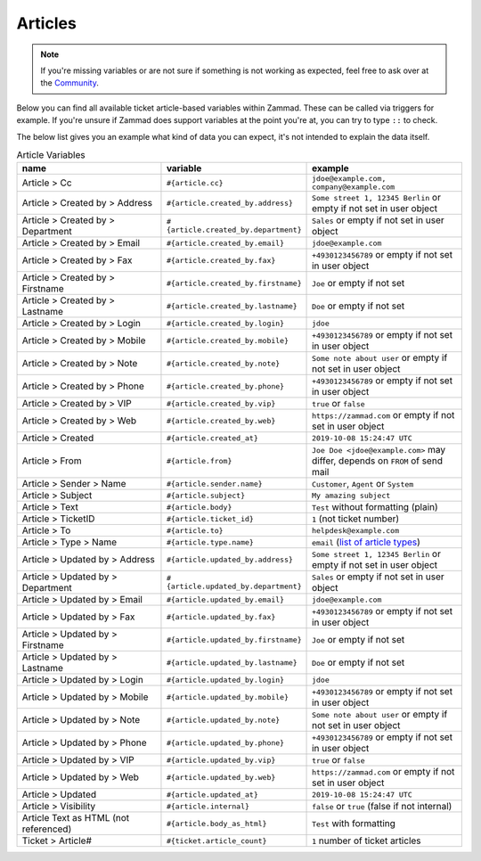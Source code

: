 Articles
========

.. note:: If you're missing variables or are not sure if something is not working as expected, feel free to ask over at the `Community <https://community.zammad.org>`_.

Below you can find all available ticket article-based variables within Zammad.
These can be called via triggers for example. If you're unsure if Zammad does support variables at the point you're at, you can try to type ``::`` to check.

The below list gives you an example what kind of data you can expect, it's not intended to explain the data itself.

.. csv-table:: Article Variables
   :header: "name", "variable", "example"
   :widths: 20, 10, 20

   "Article > Cc", "``#{article.cc}``", "``jdoe@example.com, company@example.com``"
   "Article > Created by > Address", "``#{article.created_by.address}``", "``Some street 1, 12345 Berlin`` or empty if not set in user object"
   "Article > Created by > Department", "``#{article.created_by.department}``", "``Sales`` or empty if not set in user object"
   "Article > Created by > Email", "``#{article.created_by.email}``", "``jdoe@example.com``"
   "Article > Created by > Fax", "``#{article.created_by.fax}``", "``+4930123456789`` or empty if not set in user object"
   "Article > Created by > Firstname", "``#{article.created_by.firstname}``", "``Joe`` or empty if not set"
   "Article > Created by > Lastname", "``#{article.created_by.lastname}``", "``Doe`` or empty if not set"
   "Article > Created by > Login", "``#{article.created_by.login}``", "``jdoe``"
   "Article > Created by > Mobile", "``#{article.created_by.mobile}``", "``+4930123456789`` or empty if not set in user object"
   "Article > Created by > Note", "``#{article.created_by.note}``", "``Some note about user`` or empty if not set in user object"
   "Article > Created by > Phone", "``#{article.created_by.phone}``", "``+4930123456789`` or empty if not set in user object"
   "Article > Created by > VIP", "``#{article.created_by.vip}``", "``true`` or ``false``"
   "Article > Created by > Web", "``#{article.created_by.web}``", "``https://zammad.com`` or empty if not set in user object"
   "Article > Created", "``#{article.created_at}``", "``2019-10-08 15:24:47 UTC``"
   "Article > From", "``#{article.from}``", "``Joe Doe <jdoe@example.com>`` may differ, depends on ``FROM`` of send mail"
   "Article > Sender > Name", "``#{article.sender.name}``", "``Customer``, ``Agent`` or ``System``"
   "Article > Subject", "``#{article.subject}``", "``My amazing subject``"
   "Article > Text", "``#{article.body}``", "``Test`` without formatting (plain)"
   "Article > TicketID", "``#{article.ticket_id}``", "``1`` (not ticket number)"
   "Article > To", "``#{article.to}``", "``helpdesk@example.com``"
   "Article > Type > Name", "``#{article.type.name}``", "``email`` (`list of article types <https://github.com/zammad/zammad/blob/develop/db/seeds/ticket_article_types.rb>`_)"
   "Article > Updated by > Address", "``#{article.updated_by.address}``", "``Some street 1, 12345 Berlin`` or empty if not set in user object"
   "Article > Updated by > Department", "``#{article.updated_by.department}``", "``Sales`` or empty if not set in user object"
   "Article > Updated by > Email", "``#{article.updated_by.email}``", "``jdoe@example.com``"
   "Article > Updated by > Fax", "``#{article.updated_by.fax}``", "``+4930123456789`` or empty if not set in user object"
   "Article > Updated by > Firstname", "``#{article.updated_by.firstname}``", "``Joe`` or empty if not set"
   "Article > Updated by > Lastname", "``#{article.updated_by.lastname}``", "``Doe`` or empty if not set"
   "Article > Updated by > Login", "``#{article.updated_by.login}``", "``jdoe``"
   "Article > Updated by > Mobile", "``#{article.updated_by.mobile}``", "``+4930123456789`` or empty if not set in user object"
   "Article > Updated by > Note", "``#{article.updated_by.note}``", "``Some note about user`` or empty if not set in user object"
   "Article > Updated by > Phone", "``#{article.updated_by.phone}``", "``+4930123456789`` or empty if not set in user object"
   "Article > Updated by > VIP", "``#{article.updated_by.vip}``", "``true`` or ``false``"
   "Article > Updated by > Web", "``#{article.updated_by.web}``", "``https://zammad.com`` or empty if not set in user object"
   "Article > Updated", "``#{article.updated_at}``", "``2019-10-08 15:24:47 UTC``"
   "Article > Visibility", "``#{article.internal}``", "``false`` or ``true`` (false if not internal)"
   "Article Text as HTML (not referenced)", "``#{article.body_as_html}``", "``Test`` with formatting"
   "Ticket > Article#", "``#{ticket.article_count}``", "``1`` number of ticket articles"
